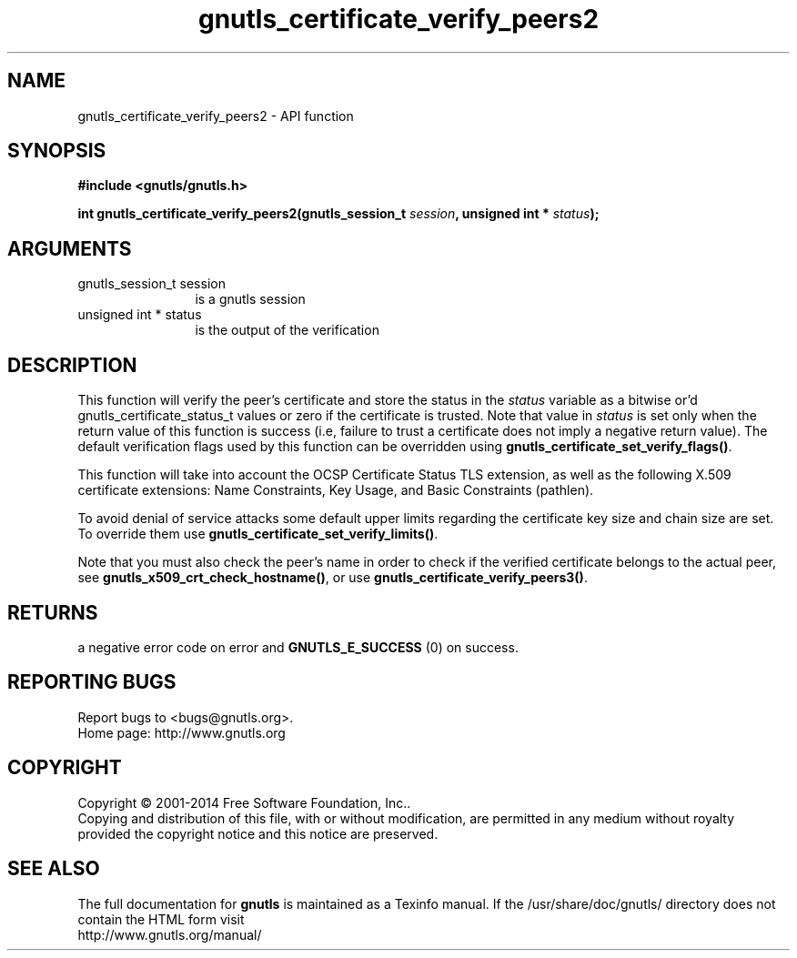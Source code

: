 .\" DO NOT MODIFY THIS FILE!  It was generated by gdoc.
.TH "gnutls_certificate_verify_peers2" 3 "3.3.21" "gnutls" "gnutls"
.SH NAME
gnutls_certificate_verify_peers2 \- API function
.SH SYNOPSIS
.B #include <gnutls/gnutls.h>
.sp
.BI "int gnutls_certificate_verify_peers2(gnutls_session_t " session ", unsigned int * " status ");"
.SH ARGUMENTS
.IP "gnutls_session_t session" 12
is a gnutls session
.IP "unsigned int * status" 12
is the output of the verification
.SH "DESCRIPTION"
This function will verify the peer's certificate and store
the status in the  \fIstatus\fP variable as a bitwise or'd gnutls_certificate_status_t
values or zero if the certificate is trusted. Note that value in  \fIstatus\fP is set only when the return value of this function is success (i.e, failure 
to trust a certificate does not imply a negative return value).
The default verification flags used by this function can be overridden
using \fBgnutls_certificate_set_verify_flags()\fP.

This function will take into account the OCSP Certificate Status TLS extension,
as well as the following X.509 certificate extensions: Name Constraints,
Key Usage, and Basic Constraints (pathlen).

To avoid denial of service attacks some
default upper limits regarding the certificate key size and chain
size are set. To override them use \fBgnutls_certificate_set_verify_limits()\fP.

Note that you must also check the peer's name in order to check if
the verified certificate belongs to the actual peer, see \fBgnutls_x509_crt_check_hostname()\fP,
or use \fBgnutls_certificate_verify_peers3()\fP.
.SH "RETURNS"
a negative error code on error and \fBGNUTLS_E_SUCCESS\fP (0) on success.
.SH "REPORTING BUGS"
Report bugs to <bugs@gnutls.org>.
.br
Home page: http://www.gnutls.org

.SH COPYRIGHT
Copyright \(co 2001-2014 Free Software Foundation, Inc..
.br
Copying and distribution of this file, with or without modification,
are permitted in any medium without royalty provided the copyright
notice and this notice are preserved.
.SH "SEE ALSO"
The full documentation for
.B gnutls
is maintained as a Texinfo manual.
If the /usr/share/doc/gnutls/
directory does not contain the HTML form visit
.B
.IP http://www.gnutls.org/manual/
.PP
